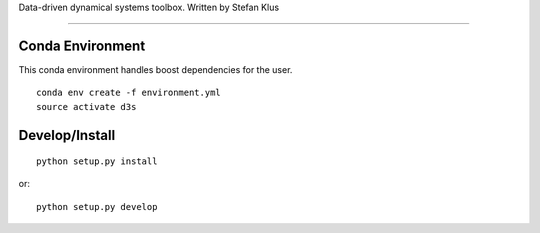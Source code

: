 Data-driven dynamical systems toolbox. Written by Stefan Klus

====

Conda Environment
-----------------
This conda environment handles boost dependencies for the user.
::

    conda env create -f environment.yml
    source activate d3s


Develop/Install
---------------
::

    python setup.py install

or::

    python setup.py develop
